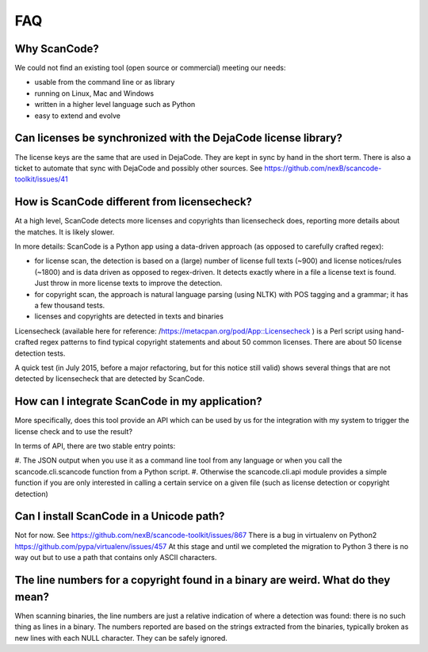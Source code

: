 .. _faq:

FAQ
===

Why ScanCode?
-------------

We could not find an existing tool (open source or commercial) meeting our needs:

- usable from the command line or as library
- running on Linux, Mac and Windows
- written in a higher level language such as Python
- easy to extend and evolve

Can licenses be synchronized with the DejaCode license library?
---------------------------------------------------------------

The license keys are the same that are used in DejaCode. They are kept in sync by hand in the
short term. There is also a ticket to automate that sync with DejaCode and possibly other sources.
See https://github.com/nexB/scancode-toolkit/issues/41

How is ScanCode different from licensecheck?
--------------------------------------------

At a high level, ScanCode detects more licenses and copyrights than licensecheck does, reporting
more details about the matches. It is likely slower.

In more details: ScanCode is a Python app using a data-driven approach (as opposed to carefully
crafted regex):

- for license scan, the detection is based on a (large) number of license full texts (~900) and
  license notices/rules (~1800) and is data driven as opposed to regex-driven. It detects exactly
  where in a file a license text is found. Just throw in more license texts to improve the
  detection.
- for copyright scan, the approach is natural language parsing (using NLTK) with POS tagging and
  a grammar; it has a few thousand tests.
- licenses and copyrights are detected in texts and binaries

Licensecheck (available here for reference: /https://metacpan.org/pod/App::Licensecheck )
is a Perl script using hand-crafted regex patterns to find typical copyright statements and
about 50 common licenses. There are about 50 license detection tests.

A quick test (in July 2015, before a major refactoring, but for this notice still valid) shows
several things that are not detected by licensecheck that are detected by ScanCode.

How can I integrate ScanCode in my application?
-----------------------------------------------

More specifically, does this tool provide an API which can be used by us for the integration
with my system to trigger the license check and to use the result?

In terms of API, there are two stable entry points:

#. The JSON output when you use it as a command line tool from any language or when you call
the scancode.cli.scancode function from a Python script.
#. Otherwise the scancode.cli.api module provides a simple function if you are only interested
in calling a certain service on a given file (such as license detection or copyright detection)

Can I install ScanCode in a Unicode path?
-----------------------------------------

Not for now. See https://github.com/nexB/scancode-toolkit/issues/867 There is a bug in virtualenv
on Python2 https://github.com/pypa/virtualenv/issues/457 At this stage and until we completed the
migration to Python 3 there is no way out but to use a path that contains only ASCII characters.

..
  [ToDo] Update from Python 2.x to Python 3.x

The line numbers for a copyright found in a binary are weird. What do they mean?
--------------------------------------------------------------------------------

When scanning binaries, the line numbers are just a relative indication of where a detection was
found: there is no such thing as lines in a binary. The numbers reported are based on the strings
extracted from the binaries, typically broken as new lines with each NULL character. They can be
safely ignored.
